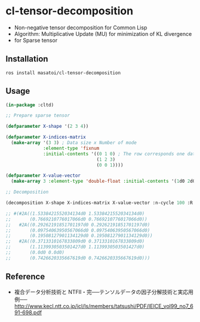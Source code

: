 * cl-tensor-decomposition

- Non-negative tensor decomposition for Common Lisp
- Algorithm: Multiplicative Update (MU) for minimization of KL divergence
- for Sparse tensor

** Installation
#+BEGIN_SRC 
ros install masatoi/cl-tensor-decomposition
#+END_SRC

** Usage
#+BEGIN_SRC lisp
(in-package :cltd)

;; Prepare sparse tensor

(defparameter X-shape '(2 3 4))

(defparameter X-indices-matrix
  (make-array '(3 3) ; Data size x Number of mode
              :element-type 'fixnum
              :initial-contents '((0 1 0) ; The row corresponds one datum
                                  (1 2 3)
                                  (0 0 1))))

(defparameter X-value-vector
  (make-array 3 :element-type 'double-float :initial-contents '(1d0 2d0 3d0)))

;; Decomposition

(decomposition X-shape X-indices-matrix X-value-vector :n-cycle 100 :R 2 :verbose t)

;; #(#2A((1.5338421552034134d0 1.5338421552034134d0)
;;       (0.7669210776017066d0 0.7669210776017066d0))
;;   #2A((0.29262191851701197d0 0.29262191851701197d0)
;;       (0.09754063950567066d0 0.09754063950567066d0)
;;       (0.19508127901134129d0 0.19508127901134129d0))
;;   #2A((0.3713310167833809d0 0.3713310167833809d0)
;;       (1.1139930503501427d0 1.1139930503501427d0)
;;       (0.0d0 0.0d0)
;;       (0.7426620335667619d0 0.7426620335667619d0)))
#+END_SRC

** Reference
- 複合データ分析技術と NTFⅡ・完──テンソルデータの因子分解技術と実応用例── http://www.kecl.ntt.co.jp/icl/ls/members/tatsushi/PDF/IEICE_vol99_no7_691-698.pdf
